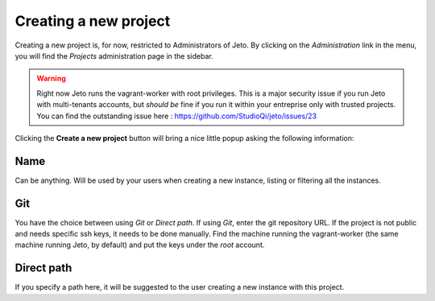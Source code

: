 .. _create_new_project:

Creating a new project
======================

Creating a new project is, for now, restricted to Administrators of Jeto.
By clicking on the *Administration* link in the menu, you will find the *Projects* administration page in the sidebar.

.. warning:: Right now Jeto runs the vagrant-worker with root privileges. This is a major security issue if you run Jeto with multi-tenants accounts, but *should be* fine if you run it within your entreprise only with trusted projects. You can find the outstanding issue here : https://github.com/StudioQi/jeto/issues/23


Clicking the **Create a new project** button will bring a nice little popup asking the following information:

Name
----

Can be anything. Will be used by your users when creating a new instance, listing or filtering all the instances.

Git
---

You have the choice between using *Git* or *Direct path*. If using *Git*, enter the git repository URL.
If the project is not public and needs specific ssh keys, it needs to be done manually.
Find the machine running the vagrant-worker (the same machine running Jeto, by default) and put the keys under the *root* account.

Direct path
-----------

If you specify a path here, it will be suggested to the user creating a new instance with this project.
